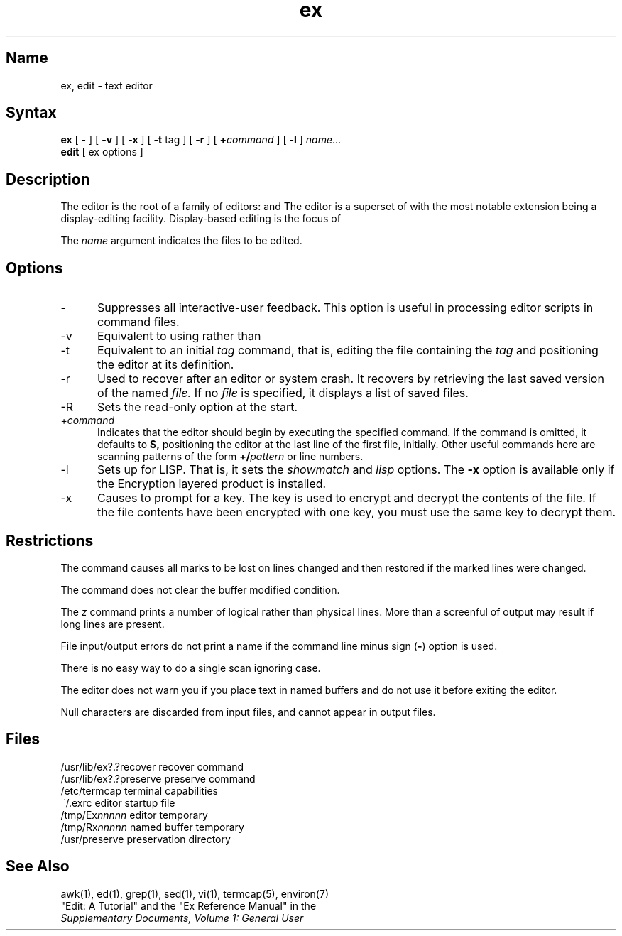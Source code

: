 .TH ex 1
.SH Name
ex, edit \- text editor
.SH Syntax
.B ex
[
.B \-
] [
.B \-v
] [
.B \-x
] [
.B \-t 
tag
] [
.B \-r
] [
\fB\+\fIcommand\fR
] [
.B \-l
]
\fIname\fR...
.br
.B edit
[
ex options
]
.SH Description
.NXR "editors" "ex"
.NXR "editors" "edit"
.NXR "encryption" "ex editor"
.NXR "ex editor"
The
.PN ex
editor is the root of a family of editors:
.PN edit ,
.PN ex
and
.PN vi .
The
.PN ex
editor is a superset of
.PN ed ,
with the most notable extension being a display-editing facility.
Display-based editing is the focus of
.PN vi .
.PP
The 
.I name 
argument indicates the files to be edited.
.SH Options
.IP \- 5
Suppresses all interactive-user feedback.
This option is useful in processing editor scripts in command
files.
.IP \-v
Equivalent to using 
.PN vi
rather than 
.PN ex .
.IP \-t
Equivalent to an initial 
.I tag 
command, that is,
editing the file containing the
.I tag
and positioning the editor at its definition.
.IP \-r
Used to recover after an editor or system crash.
It recovers by retrieving the last saved version of the named
.I file.
If no
.I file
is specified, it displays a list of saved files.
.IP \-R
Sets the read-only option at the start.
.IP +\fIcommand\fR
Indicates that the editor should begin
by executing the specified command.  If the command
is omitted, it defaults to 
.B $, 
positioning the editor at the last line of the first file, initially.
Other useful commands here are scanning patterns of the form
.B +/\fIpattern\fR
or line numbers.
.IP \-l
Sets up for LISP.
That is, it sets the
.I showmatch 
and 
.I lisp
options.
.NT
The 
.B \-x
option is available only if the Encryption 
layered product is installed.
.NE
.IP \-x 5
Causes 
.PN ex
to prompt for a key. The key is used to encrypt and 
decrypt the contents of the file. If the file contents 
have been encrypted with one key, you must 
use the same key to decrypt them.
.SH Restrictions
The
.PN undo
command causes all marks to be lost on lines changed and then restored
if the marked lines were changed.
.PP
The
.PN undo
command does not clear the buffer modified condition.
.PP
The
.I z
command prints a number of logical rather than physical lines.
More than a screenful of output may result if long lines are present.
.PP
File input/output errors do not print a 
name if the command line minus sign (\fB\-\fR)
option is used.
.PP
There is no easy way to do a single scan ignoring case.
.PP
The editor does not warn you if you place text 
in named buffers and do not use it
before exiting the editor.
.PP
Null characters are discarded from input files, 
and cannot appear in output
files.
.SH Files
.DT
/usr/lib/ex?.?recover		recover command
.br
/usr/lib/ex?.?preserve		preserve command
.br
/etc/termcap			terminal capabilities 
.br
~/.exrc				editor startup file
.br
/tmp/Ex\fInnnnn\fR			editor temporary
.br
/tmp/Rx\fInnnnn\fR			named buffer temporary
.br
/usr/preserve			preservation directory
.SH See Also
awk(1), ed(1), grep(1), sed(1), vi(1), termcap(5), environ(7)
.br
"Edit: A Tutorial"
and the 
"Ex Reference Manual" in the
.br
\fISupplementary Documents, Volume 1: General User\fP
